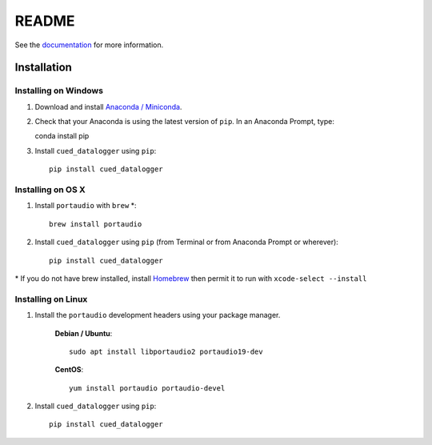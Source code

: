 ======
README
======

See the `documentation <http://cued_datalogger.readthedocs.io/en/latest/>`_
for more information.


Installation
------------

Installing on Windows
^^^^^^^^^^^^^^^^^^^^^
#. Download and install `Anaconda / Miniconda <https://www.continuum.io/downloads>`_.

#. Check that your Anaconda is using the latest version of ``pip``. In an Anaconda Prompt, type::

   conda install pip

#. Install ``cued_datalogger`` using ``pip``::

    pip install cued_datalogger


Installing on OS X
^^^^^^^^^^^^^^^^^^
#. Install ``portaudio`` with ``brew`` \*::

    brew install portaudio

#. Install ``cued_datalogger`` using ``pip`` (from Terminal or from Anaconda Prompt or wherever)::

    pip install cued_datalogger

\* If you do not have brew installed, install `Homebrew <https://brew.sh/>`_ then permit it to run with ``xcode-select --install``


Installing on Linux
^^^^^^^^^^^^^^^^^^^

#. Install the ``portaudio`` development headers using your package manager.

    **Debian / Ubuntu**::

        sudo apt install libportaudio2 portaudio19-dev


    **CentOS**::

        yum install portaudio portaudio-devel


#. Install ``cued_datalogger`` using ``pip``::

    pip install cued_datalogger


